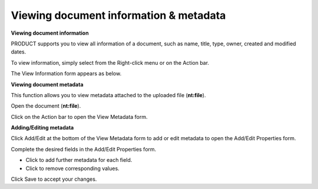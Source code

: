 Viewing document information & metadata
=======================================

**Viewing document information**

PRODUCT supports you to view all information of a document, such as
name, title, type, owner, created and modified dates.

To view information, simply select |image0| from the Right-click menu or
on the Action bar.

The View Information form appears as below.

**Viewing document metadata**

This function allows you to view metadata attached to the uploaded file
(**nt:file**).

Open the document (**nt:file**).

Click |image1| on the Action bar to open the View Metadata form.

**Adding/Editing metadata**

Click Add/Edit at the bottom of the View Metadata form to add or edit
metadata to open the Add/Edit Properties form.

Complete the desired fields in the Add/Edit Properties form.

-  Click |image2| to add further metadata for each field.

-  Click |image3| to remove corresponding values.

Click Save to accept your changes.

.. |image0| image:: images/ecms/view_information_button.png
.. |image1| image:: images/ecms/metadata_button.png
.. |image2| image:: images/common/plus_icon.png
.. |image3| image:: images/common/delete_icon.png
